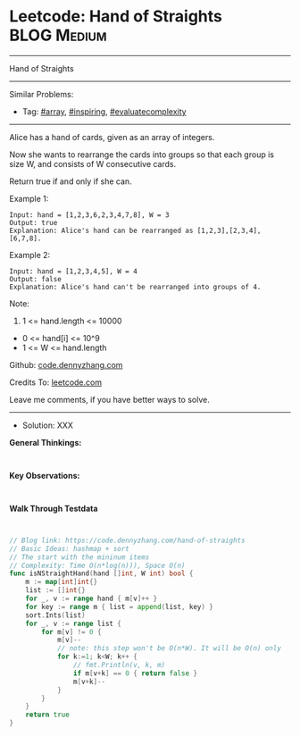 * Leetcode: Hand of Straights                                    :BLOG:Medium:
#+STARTUP: showeverything
#+OPTIONS: toc:nil \n:t ^:nil creator:nil d:nil
:PROPERTIES:
:type:     array, inspiring, evaluatecomplexity, redo
:END:
---------------------------------------------------------------------
Hand of Straights
---------------------------------------------------------------------
#+BEGIN_HTML
<a href="https://github.com/dennyzhang/code.dennyzhang.com/tree/master/problems/hand-of-straights"><img align="right" width="200" height="183" src="https://www.dennyzhang.com/wp-content/uploads/denny/watermark/github.png" /></a>
#+END_HTML
Similar Problems:
- Tag: [[https://code.dennyzhang.com/tag/array][#array]], [[https://code.dennyzhang.com/tag/inspiring][#inspiring]], [[https://code.dennyzhang.com/tag/evaluatecomplexity][#evaluatecomplexity]]
---------------------------------------------------------------------
Alice has a hand of cards, given as an array of integers.

Now she wants to rearrange the cards into groups so that each group is size W, and consists of W consecutive cards.

Return true if and only if she can.

Example 1:
#+BEGIN_EXAMPLE
Input: hand = [1,2,3,6,2,3,4,7,8], W = 3
Output: true
Explanation: Alice's hand can be rearranged as [1,2,3],[2,3,4],[6,7,8].
#+END_EXAMPLE

Example 2:
#+BEGIN_EXAMPLE
Input: hand = [1,2,3,4,5], W = 4
Output: false
Explanation: Alice's hand can't be rearranged into groups of 4.
#+END_EXAMPLE
 
Note:

1. 1 <= hand.length <= 10000
- 0 <= hand[i] <= 10^9
- 1 <= W <= hand.length

Github: [[https://github.com/dennyzhang/code.dennyzhang.com/tree/master/problems/hand-of-straights][code.dennyzhang.com]]

Credits To: [[https://leetcode.com/problems/hand-of-straights/description/][leetcode.com]]

Leave me comments, if you have better ways to solve.
---------------------------------------------------------------------
- Solution: XXX

*General Thinkings:*
#+BEGIN_EXAMPLE

#+END_EXAMPLE

*Key Observations:*
#+BEGIN_EXAMPLE

#+END_EXAMPLE

*Walk Through Testdata*
#+BEGIN_EXAMPLE

#+END_EXAMPLE

#+BEGIN_SRC go
// Blog link: https://code.dennyzhang.com/hand-of-straights
// Basic Ideas: hashmap + sort
// The start with the mininum items
// Complexity: Time O(n*log(n))), Space O(n)
func isNStraightHand(hand []int, W int) bool {
    m := map[int]int{}
    list := []int{}
    for _, v := range hand { m[v]++ }
    for key := range m { list = append(list, key) }
    sort.Ints(list)
    for _, v := range list {
        for m[v] != 0 {
            m[v]--
            // note: this step won't be O(n*W). It will be O(n) only
            for k:=1; k<W; k++ {
                // fmt.Println(v, k, m)
                if m[v+k] == 0 { return false }
                m[v+k]--
            }
        }
    }
    return true
}
#+END_SRC

#+BEGIN_HTML
<div style="overflow: hidden;">
<div style="float: left; padding: 5px"> <a href="https://www.linkedin.com/in/dennyzhang001"><img src="https://www.dennyzhang.com/wp-content/uploads/sns/linkedin.png" alt="linkedin" /></a></div>
<div style="float: left; padding: 5px"><a href="https://github.com/dennyzhang"><img src="https://www.dennyzhang.com/wp-content/uploads/sns/github.png" alt="github" /></a></div>
<div style="float: left; padding: 5px"><a href="https://www.dennyzhang.com/slack" target="_blank" rel="nofollow"><img src="https://slack.dennyzhang.com/badge.svg" alt="slack"/></a></div>
</div>
#+END_HTML
